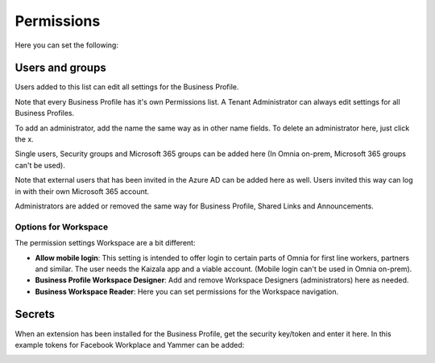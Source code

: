 Permissions
===========================================
Here you can set the following:

.. image:: security-business-profile-new.png

Users and groups
******************
Users added to this list can edit all settings for the Business Profile. 

.. image:: permissions-business-profile-new2.png

Note that every Business Profile has it's own Permissions list. A Tenant Administrator can always edit settings for all Business Profiles.

To add an administrator, add the name the same way as in other name fields. To delete an administrator here, just click the x. 

Single users, Security groups and Microsoft 365 groups can be added here (In Omnia on-prem, Microsoft 365 groups can't be used).

Note that external users that has been invited in the Azure AD can be added here as well. Users invited this way can log in with their own Microsoft 365 account.

Administrators are added or removed the same way for Business Profile, Shared Links and Announcements.

Options for Workspace
-----------------------------
The permission settings Workspace are a bit different:

.. image:: permissions-workspace-new.png

+ **Allow mobile login**: This setting is intended to offer login to certain parts of Omnia for first line workers, partners and similar. The user needs the Kaizala app and a viable account. (Mobile login can't be used in Omnia on-prem).
+ **Business Profile Workspace Designer**: Add and remove Workspace Designers (administrators) here as needed.
+ **Business Workspace Reader**: Here you can set permissions for the Workspace navigation. 

Secrets
********
When an extension has been installed for the Business Profile, get the security key/token and enter it here. In this example tokens for Facebook Workplace and Yammer can be added:

.. image:: secrets-business-profile-new.png




